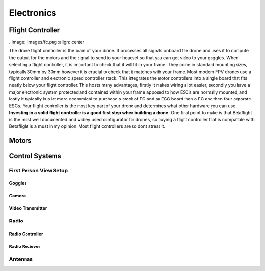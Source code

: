Electronics
===========

Flight Controller
-----------------

..image:: images/fc.png
:align:  center

The drone flight controller is the brain of your drone. It processes all signals onboard the drone and uses it to compute the output for the motors and the signal to send to your headset so that you can get video to your goggles. When selecting a flight controller, it is important to check that it will fit in your frame. They come in standard mounting sizes, typically 30mm by 30mm however it is crucial to check that it matches with your frame. Most modern FPV drones use a flight controller and electronic speed controller stack. This integrates the motor controllers into a single board that fits neatly below your flight controller. This hosts many advantages, firstly it makes wiring a lot easier, secondly you have a major electronic system protected and contained within your frame apposed to how ESC’s are normally mounted, and lastly it typically is a lot more economical to purchase a stack of FC and an ESC board than a FC and then four separate ESCs. Your flight controller is the most key part of your drone and determines what other hardware you can use. **Investing in a solid flight controller is a good first step when building a drone.** One final point to make is that Betaflight is the most well documented and widley used configurator for drones, so buying a flight controller that is compatible with Betaflight is a must in my opinion. Most flight controllers are so dont stress it.

Motors
------



Control Systems
---------------


First Person View Setup
~~~~~~~~~~~~~~~~~~~~~~~

Goggles
^^^^^^^

Camera
^^^^^^

Video Transmitter
^^^^^^^^^^^^^^^^^

Radio
~~~~~~~~~~~~~~~~

Radio Controller
^^^^^^^^^^^^^^^^

Radio Reciever
^^^^^^^^^^^^^^

Antennas
~~~~~~~~





